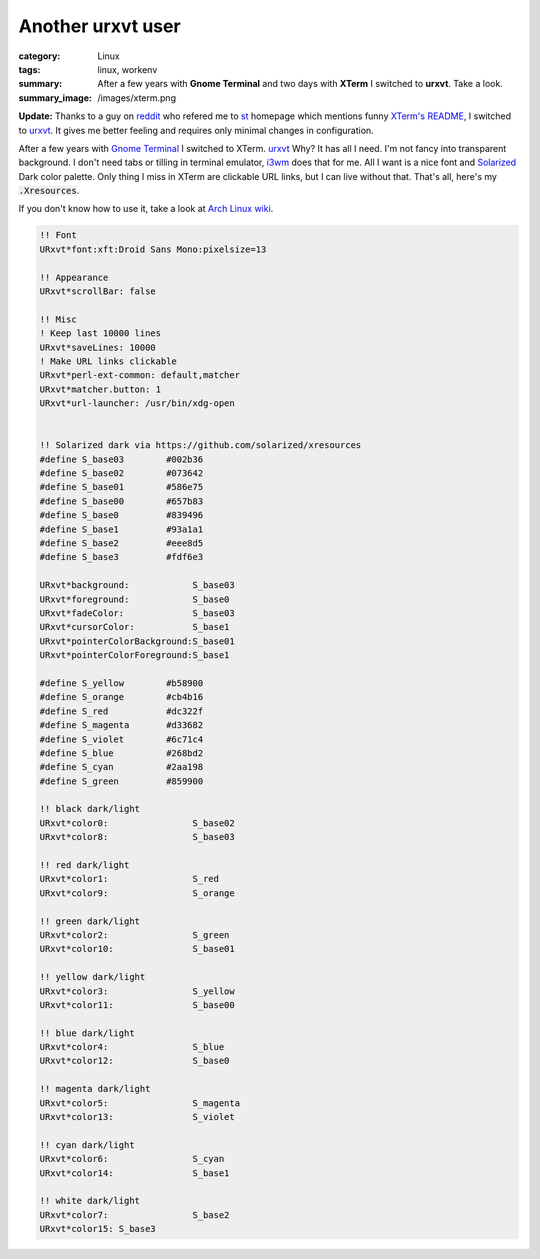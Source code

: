 Another urxvt user
##################

:category: Linux
:tags: linux, workenv
:summary: After a few years with **Gnome Terminal** and two days with **XTerm**
          I switched to **urxvt**. Take a look.
:summary_image: /images/xterm.png

.. role:: strike
    :class: strike

**Update:** Thanks to a guy on `reddit`_ who refered me to `st`_ homepage which
mentions funny `XTerm's README`_, I switched to `urxvt`_. It gives me better
feeling and requires only minimal changes in configuration.
           
After a few years with `Gnome Terminal`_ I switched to :strike:`XTerm`.
`urxvt`_ Why?  It has all I need. I'm not fancy into transparent background. I
don't need tabs or tilling in terminal emulator, `i3wm`_ does that for me. All
I want is a nice font and `Solarized`_ Dark color palette. :strike:`Only thing
I miss in XTerm are clickable URL links, but I can live without that.` That's
all, here's my :code:`.Xresources`.

.. image:: /images/xterm.png              
    :alt: XTerm appearance
    :width: 648px
    :class: lb-image

If you don't know how to use it, take a look at `Arch Linux wiki`_.


.. code-block:: text

    !! Font
    URxvt*font:xft:Droid Sans Mono:pixelsize=13

    !! Appearance
    URxvt*scrollBar: false

    !! Misc
    ! Keep last 10000 lines
    URxvt*saveLines: 10000
    ! Make URL links clickable
    URxvt*perl-ext-common: default,matcher
    URxvt*matcher.button: 1
    URxvt*url-launcher: /usr/bin/xdg-open


    !! Solarized dark via https://github.com/solarized/xresources
    #define S_base03        #002b36
    #define S_base02        #073642
    #define S_base01        #586e75
    #define S_base00        #657b83
    #define S_base0         #839496
    #define S_base1         #93a1a1
    #define S_base2         #eee8d5
    #define S_base3         #fdf6e3

    URxvt*background:            S_base03
    URxvt*foreground:            S_base0
    URxvt*fadeColor:             S_base03
    URxvt*cursorColor:           S_base1
    URxvt*pointerColorBackground:S_base01
    URxvt*pointerColorForeground:S_base1

    #define S_yellow        #b58900
    #define S_orange        #cb4b16
    #define S_red           #dc322f
    #define S_magenta       #d33682
    #define S_violet        #6c71c4
    #define S_blue          #268bd2
    #define S_cyan          #2aa198
    #define S_green         #859900

    !! black dark/light
    URxvt*color0:                S_base02
    URxvt*color8:                S_base03

    !! red dark/light
    URxvt*color1:                S_red
    URxvt*color9:                S_orange

    !! green dark/light
    URxvt*color2:                S_green
    URxvt*color10:               S_base01

    !! yellow dark/light
    URxvt*color3:                S_yellow
    URxvt*color11:               S_base00

    !! blue dark/light
    URxvt*color4:                S_blue
    URxvt*color12:               S_base0

    !! magenta dark/light
    URxvt*color5:                S_magenta
    URxvt*color13:               S_violet

    !! cyan dark/light
    URxvt*color6:                S_cyan
    URxvt*color14:               S_base1

    !! white dark/light
    URxvt*color7:                S_base2
    URxvt*color15: S_base3


.. _reddit: https://www.reddit.com/r/linux/comments/4rcjbk/im_a_simple_guy_who_wants_a_simple_terminal/
.. _st: http://st.suckless.org/
.. _XTerm's README: https://raw.githubusercontent.com/tkztmk/xterm/master/README
.. _Gnome Terminal: https://wiki.gnome.org/Apps/Terminal
.. _urxvt: http://software.schmorp.de/pkg/rxvt-unicode.html
.. _i3wm: http://i3wm.org/
.. _Solarized: http://ethanschoonover.com/solarized
.. _Arch Linux wiki: https://wiki.archlinux.org/index.php/X_resources#Parsing_.Xresources
